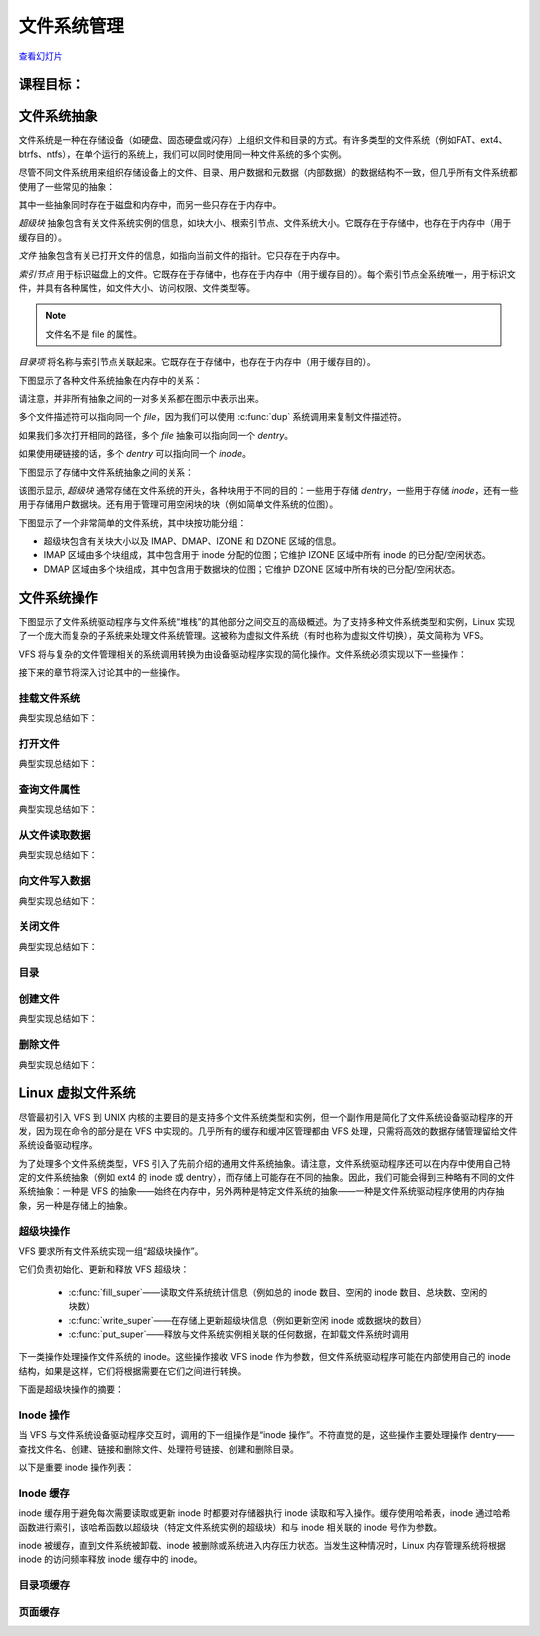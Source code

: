 =====================
文件系统管理
=====================

`查看幻灯片 <fs-slides.html>`_

.. slideconf::
   :autoslides: False
   :theme: single-level

课程目标：
===================

.. slide:: 文件系统管理
   :inline-contents: True
   :level: 2

   * 文件系统抽象

   * 文件系统操作

   * Linux VFS

   * Linux I/O 管理概述


文件系统抽象
=======================

文件系统是一种在存储设备（如硬盘、固态硬盘或闪存）上组织文件和目录的方式。有许多类型的文件系统（例如FAT、ext4、btrfs、ntfs），在单个运行的系统上，我们可以同时使用同一种文件系统的多个实例。

尽管不同文件系统用来组织存储设备上的文件、目录、用户数据和元数据（内部数据）的数据结构不一致，但几乎所有文件系统都使用了一些常见的抽象：

.. slide:: 文件系统抽象
   :inline-contents: True
   :level: 2

   * 超级块（superblock）

   * 文件（file）

   * 索引节点（inode）

   * 目录项（dentry）


其中一些抽象同时存在于磁盘和内存中，而另一些只存在于内存中。

*超级块* 抽象包含有关文件系统实例的信息，如块大小、根索引节点、文件系统大小。它既存在于存储中，也存在于内存中（用于缓存目的）。

*文件* 抽象包含有关已打开文件的信息，如指向当前文件的指针。它只存在于内存中。

*索引节点* 用于标识磁盘上的文件。它既存在于存储中，也存在于内存中（用于缓存目的）。每个索引节点全系统唯一，用于标识文件，并具有各种属性，如文件大小、访问权限、文件类型等。

.. note:: 文件名不是 file 的属性。

*目录项* 将名称与索引节点关联起来。它既存在于存储中，也存在于内存中（用于缓存目的）。

下图显示了各种文件系统抽象在内存中的关系：

.. slide:: 文件系统抽象——在内存中
   :inline-contents: True
   :level: 2

   .. ditaa::
      :--no-separation:

               file
             descriptor
               table
            +------------+           +--------+        +--------+        +---------+
            |            |------+--->|  FILE  |------->| dentry |------->|  inode  |
            +------------+      |    +--------+        +--------+   ^    +---------+
        +-> |            |------+ dup                               |    |  type   |
        |   +------------+                                hard link |    |  perm   |
        |   |    ...     |                                          |    |  ....   |
        |   +------------+           +--------+        +--------+   |    +---------+
        |   |            |---------->|  FILE  |------->| dentry |---+         |
        |   +------------+           +--------+        +--------+             |
       fd                                                                     |
									      |
                                               +------+	  <-------------------+
                                               | data |
                                               +------+
                                      +------+          +------+
                                      | data |          | data |
                                      +------+          +------+
                                               +------+
                                               | data |
                                               +------+

请注意，并非所有抽象之间的一对多关系都在图示中表示出来。

多个文件描述符可以指向同一个 *file*，因为我们可以使用 :c:func:`dup` 系统调用来复制文件描述符。

如果我们多次打开相同的路径，多个 *file* 抽象可以指向同一个 *dentry*。

如果使用硬链接的话，多个 *dentry* 可以指向同一个 *inode*。

下图显示了存储中文件系统抽象之间的关系：

.. slide:: 文件系统抽象——在存储中
   :inline-contents: True
   :level: 2

   .. ditaa::
      :--no-separation:


	     +--------+               +-------+  data            +--------+
	     | dentry |-------------->| inode |--------+	 | dentry |
	     +--------+		      +-------+        |	 +--------+
	     | ...... |		      | ..... |        |	 | ...... |
	     +--------+		      +-------+  dir   |	 +--------+
	     | dentry |		      | inode |--------|--+ 	 | dentry |
	     +--------+		      +-------+        |  | 	 +--------+
                   ^                                   |  |          ^
		   |                                   |  |          |
                   |                                   |  | +--------+
                   |                                   V  v |
             +---+---+---+---+---+---+---+---+---+---+---+---+---+---+---+---+---+
      blocks |   |   |   |   |   |   |   |   |   |   |   |   |   |   |   |   |   |
             +---+---+---+---+---+---+---+---+---+---+---+---+---+---+---+---+---+
               |                           |
	       |    +------------+         |    ++++++++++++
	       +--->| superblock |         +--->|||||||||||| block management
	            +------------+              ++++++++++++


该图示显示, *超级块* 通常存储在文件系统的开头，各种块用于不同的目的：一些用于存储 *dentry*，一些用于存储 *inode*，还有一些用于存储用户数据块。还有用于管理可用空闲块的块（例如简单文件系统的位图）。

下图显示了一个非常简单的文件系统，其中块按功能分组：

* 超级块包含有关块大小以及 IMAP、DMAP、IZONE 和 DZONE 区域的信息。

* IMAP 区域由多个块组成，其中包含用于 inode 分配的位图；它维护 IZONE 区域中所有 inode 的已分配/空闲状态。

* DMAP 区域由多个块组成，其中包含用于数据块的位图；它维护 DZONE 区域中所有块的已分配/空闲状态。


.. slide:: 简易文件系统示例
   :inline-contents: True
   :level: 2

   |_|

   .. ditaa::
      :--no-separation:

      +--------------+--------+--------+---------+---------+
      |              |        |        |         |         |
      |  Superblock  |  IMAP  |  DMAP  |  IZONE  |  DZONE  |
      |              |        |        |         |         |
      +--------------+--------+--------+---------+---------+


文件系统操作
=====================

下图显示了文件系统驱动程序与文件系统“堆栈”的其他部分之间交互的高级概述。为了支持多种文件系统类型和实例，Linux 实现了一个庞大而复杂的子系统来处理文件系统管理。这被称为虚拟文件系统（有时也称为虚拟文件切换），英文简称为 VFS。


.. slide:: 概览
   :inline-contents: True
   :level: 2

   .. ditaa::

             ^                    ^                    ^
             | stat               | open               | read
             v                    v                    v
      +------------------------------------------------------------+
      |                                                            |
      |                   Virtual Filesystem Switch                |
      |                                                            |
      +------------------------------------------------------------+
                   ^                                  ^
                   |                                  |
                   v                                  v
            +-------------+                    +-------------+
            | Filesystem  |                    | Filesystem  |
            |   driver    |                    |   driver    |
            +-------------+                    +-------------+
                   ^                                  ^
                   |                                  |
                   v                                  v
      +------------------------------------------------------------+
      |                                                            |
      |                      Block I/O layer                       |
      |                                                            |
      +------------------------------------------------------------+

VFS 将与复杂的文件管理相关的系统调用转换为由设备驱动程序实现的简化操作。文件系统必须实现以下一些操作：

.. slide:: 文件系统操作
   :inline-contents: True
   :level: 2

   * 挂载

   * 打开文件

   * 查询文件属性

   * 从文件读取数据

   * 将数据写入文件

   * 创建文件

   * 删除文件


接下来的章节将深入讨论其中的一些操作。

挂载文件系统
---------------------

典型实现总结如下：

.. slide:: 挂载文件系统
   :inline-contents: True
   :level: 2

   * 输入：存储设备（分区）

   * 输出：指向根目录的 dentry

   * 步骤：检查设备，确定文件系统参数，定位根 inode

   * 示例：检查魔数，确定块大小，读取根 inode 并创建 dentry


打开文件
--------------

典型实现总结如下：

.. slide:: 打开文件
   :inline-contents: True
   :level: 2

   * 输入：路径

   * 输出：文件描述符

   * 步骤：

     * 确定文件系统类型

     * 对于路径中的每个名称：查找父级 dentry，加载 inode，加载数据，找到 dentry

     * 创建指向最后一个 dentry 的新的 *file*

     * 在文件描述符表中找到一个空闲条目，并将其设置为 *file*


查询文件属性
------------------------

典型实现总结如下：

.. slide:: 查询文件属性
   :inline-contents: True
   :level: 2

   * 输入：路径

   * 输出：文件属性

   * 步骤：

     * 访问 `file->dentry->inode`

     * 从 *inode* 中读取文件属性

从文件读取数据
------------------------

典型实现总结如下：

.. slide:: 从文件读取数据
   :inline-contents: True
   :level: 2

   * 输入：文件描述符、偏移量、长度

   * 输出：数据

   * 步骤：

     * 访问 `file->dentry->inode`

     * 确定数据块

     * 将数据块复制到内存中


向文件写入数据
----------------------

典型实现总结如下：

.. slide:: 向文件写入数据
   :inline-contents: True
   :level: 2

   * 输入：文件描述符、偏移量、长度、数据

   * 输出：

   * 步骤：

     * 分配一个或多个数据块

     * 将分配的块添加到 inode 中并更新文件大小

     * 将数据从用户空间复制到内部缓冲区，并将其写入存储


关闭文件
--------------

典型实现总结如下：

.. slide:: 关闭文件
   :inline-contents: True
   :level: 2

   * 输入：文件描述符

   * 输出：

   * 步骤：

     * 将文件描述符条目设置为 NULL

     * 减少文件引用计数器

     * 当计数器达到 0 时释放 *file*


目录
-----------

.. slide:: 目录
   :inline-contents: True
   :level: 2

   目录是包含一个或多个 *dentry* 的特殊文件。

创建文件
---------------

典型实现总结如下：

.. slide:: 创建文件
   :inline-contents: True
   :level: 2

   * 输入：路径

   * 输出：

   * 步骤：

     * 确定 inode 目录

     * 读取数据块并为新 dentry 找到空间

     * 写回修改后的 inode 目录数据块


删除文件
---------------

典型实现总结如下：

.. slide:: 删除文件
   :inline-contents: True
   :level: 2

   * 输入：路径

   * 输出：

   * 步骤：

     * 确定父级 inode

     * 读取父级 inode 数据块

     * 查找并删除 dentry（检查链接）

     * 当最后一个 file 关闭时：释放数据块和 inode 块


Linux 虚拟文件系统
=========================

尽管最初引入 VFS 到 UNIX 内核的主要目的是支持多个文件系统类型和实例，但一个副作用是简化了文件系统设备驱动程序的开发，因为现在命令的部分是在 VFS 中实现的。几乎所有的缓存和缓冲区管理都由 VFS 处理，只需将高效的数据存储管理留给文件系统设备驱动程序。

为了处理多个文件系统类型，VFS 引入了先前介绍的通用文件系统抽象。请注意，文件系统驱动程序还可以在内存中使用自己特定的文件系统抽象（例如 ext4 的 inode 或 dentry），而存储上可能存在不同的抽象。因此，我们可能会得到三种略有不同的文件系统抽象：一种是 VFS 的抽象——始终在内存中，另外两种是特定文件系统的抽象——一种是文件系统驱动程序使用的内存抽象，另一种是存储上的抽象。

.. slide:: 虚拟文件系统
   :level: 2
   :inline-contents: True

   .. ditaa::
      :height: 100%


             ^                    ^                    ^
             | stat               | open               | read
             v                    v                    v
      +------------------------------------------------------------+
      |                   Virtual File System                      |
      |                                                            |
      |                                                            |
      |    /-------\           /--------\           /--------\     |
      |    | inode |<----------+ dentry |<----------+  FILE  |     |
      |    \---+---/           \----+---/           \---+----/     |
      |        |                    |                   |          |
      |        |                    |                   |          |
      |        v                    v                   v          |
      |    +-------+           +--------+           +-------+      |
      |    | inode |           | dentry |           | page  |      |
      |    | cache |           | cache  |           | cache |      |
      |    +-------+           +--------+           +-------+      |
      |                                                            |
      +------------------------------------------------------------+
                   ^                                  ^
                   |                                  |
                   v                                  v
            +-------------+                    +-------------+
            | Filesystem  |                    | Filesystem  |
            |   driver    |                    |   driver    |
            +-------------+                    +-------------+


超级块操作
---------------------

VFS 要求所有文件系统实现一组“超级块操作”。

它们负责初始化、更新和释放 VFS 超级块：

 * :c:func:`fill_super`——读取文件系统统计信息（例如总的 inode 数目、空闲的 inode 数目、总块数、空闲的块数）

 * :c:func:`write_super`——在存储上更新超级块信息（例如更新空闲 inode 或数据块的数目）

 * :c:func:`put_super`——释放与文件系统实例相关联的任何数据，在卸载文件系统时调用

下一类操作处理操作文件系统的 inode。这些操作接收 VFS inode 作为参数，但文件系统驱动程序可能在内部使用自己的 inode 结构，如果是这样，它们将根据需要在它们之间进行转换。

下面是超级块操作的摘要：

.. slide:: 超级块操作
   :level: 2
   :inline-contents: True

   .. hlist::
      :columns: 2

      * fill_super
      * put_super
      * write_super
      * read_inode
      * write_inode
      * evict_inode
      * statfs
      * remount_fs


Inode 操作
----------------

当 VFS 与文件系统设备驱动程序交互时，调用的下一组操作是“inode 操作”。不符直觉的是，这些操作主要处理操作 dentry——查找文件名、创建、链接和删除文件、处理符号链接、创建和删除目录。

以下是重要 inode 操作列表：

.. slide:: Inode 操作
   :level: 2
   :inline-contents: True

   .. hlist::
      :columns: 2

      * create
      * lookup
      * link
      * unlink
      * symlink
      * mkdir
      * rmdir
      * rename
      * readlink
      * follow_link
      * put_link
      * ...


Inode 缓存
---------------

inode 缓存用于避免每次需要读取或更新 inode 时都要对存储器执行 inode 读取和写入操作。缓存使用哈希表，inode 通过哈希函数进行索引，该哈希函数以超级块（特定文件系统实例的超级块）和与 inode 相关联的 inode 号作为参数。

inode 被缓存，直到文件系统被卸载、inode 被删除或系统进入内存压力状态。当发生这种情况时，Linux 内存管理系统将根据 inode 的访问频率释放 inode 缓存中的 inode。

.. slide:: Inode 缓存
   :level: 2
   :inline-contents: True

   * 将 inode 缓存到内存中，以避免昂贵的存储操作

   * inode 被缓存，直到触发低内存条件

   * inode 使用哈希表进行索引

   * inode 哈希函数以超级块和 inode 号作为输入


目录项缓存
----------------

.. slide:: 目录项缓存
   :level: 2
   :inline-contents: True

   * 状态：

     * 已使用——*d_inode* 有效且 *dentry* 对象正在使用中

     * 未使用——*d_inode* 有效，但 *dentry* 对象未在使用中

     * 负——*d_inode* 无效；尚未加载 inode 或文件已被删除

   * 目录项缓存

     * 已使用的目录项列表（dentry->d_state == used）

     * 最近使用的目录项列表（按访问时间排序）

     * 哈希表以避免搜索树

页面缓存
--------------

.. slide:: 页面缓存
   :level: 2
   :inline-contents: True

   * 缓存文件数据而非块设备数据

   * 使用 :c:type:`struct address_space` 将文件偏移转换为块偏移

   * 用于 `read` / `write` 和 `mmap`

   * 使用基数树（radix tree）



.. slide:: struct address_space
   :level: 2
   :inline-contents: True

   .. code-block:: c

      /**
       * struct address_space——可缓存、可映射对象的内容。
       * @host: 所有者，可以是 inode 或 block_device。
       * @i_pages: 缓存的页面。
       * @gfp_mask: 用于分配页面的内存分配标志。
       * @i_mmap_writable: VM_SHARED 映射的数量。
       * @nr_thps: 页面缓存中的 THP 数量（仅用于非 shmem）。
       * @i_mmap: 私有和共享映射的树。
       * @i_mmap_rwsem: 保护 @i_mmap 和 @i_mmap_writable。
       * @nrpages: 页面条目的数量，由 i_pages 锁保护。
       * @nrexceptional: 阴影或 DAX 条目，由 i_pages 锁保护。
       * @writeback_index: 写回的起始位置。
       * @a_ops: 方法。
       * @flags: 错误位和标志（AS_*）。
       * @wb_err: 最近发生的错误。
       * @private_lock: 由 address_space 所有者使用。
       * @private_list: 由 address_space 所有者使用。
       * @private_data: 由 address_space 所有者使用。
       */
      struct address_space {
	struct inode		*host;
	struct xarray		i_pages;
	gfp_t			gfp_mask;
	atomic_t		i_mmap_writable;
      #ifdef CONFIG_READ_ONLY_THP_FOR_FS
	/* number of thp, only for non-shmem files */
	atomic_t		nr_thps;
      #endif
	struct rb_root_cached	i_mmap;
	struct rw_semaphore	i_mmap_rwsem;
	unsigned long		nrpages;
	unsigned long		nrexceptional;
	pgoff_t			writeback_index;
	const struct address_space_operations *a_ops;
	unsigned long		flags;
	errseq_t		wb_err;
	spinlock_t		private_lock;
	struct list_head	private_list;
	void			*private_data;
      } __attribute__((aligned(sizeof(long)))) __randomize_layout;

      struct address_space_operations {
	int (*writepage)(struct page *page, struct writeback_control *wbc);
	int (*readpage)(struct file *, struct page *);

	/* Write back some dirty pages from this mapping. */
	int (*writepages)(struct address_space *, struct writeback_control *);

	/* Set a page dirty.  Return true if this dirtied it */
	int (*set_page_dirty)(struct page *page);

	/*
	 * Reads in the requested pages. Unlike ->readpage(), this is
	 * PURELY used for read-ahead!.
	 */
	int (*readpages)(struct file *filp, struct address_space *mapping,
			struct list_head *pages, unsigned nr_pages);
	void (*readahead)(struct readahead_control *);

	int (*write_begin)(struct file *, struct address_space *mapping,
				loff_t pos, unsigned len, unsigned flags,
				struct page **pagep, void **fsdata);
	int (*write_end)(struct file *, struct address_space *mapping,
				loff_t pos, unsigned len, unsigned copied,
				struct page *page, void *fsdata);

	/* Unfortunately this kludge is needed for FIBMAP. Don't use it */
	sector_t (*bmap)(struct address_space *, sector_t);
	void (*invalidatepage) (struct page *, unsigned int, unsigned int);
	int (*releasepage) (struct page *, gfp_t);
	void (*freepage)(struct page *);
	ssize_t (*direct_IO)(struct kiocb *, struct iov_iter *iter);
	/*
	 * migrate the contents of a page to the specified target. If
	 * migrate_mode is MIGRATE_ASYNC, it must not block.
	 */
	int (*migratepage) (struct address_space *,
			struct page *, struct page *, enum migrate_mode);
	bool (*isolate_page)(struct page *, isolate_mode_t);
	void (*putback_page)(struct page *);
	int (*launder_page) (struct page *);
	int (*is_partially_uptodate) (struct page *, unsigned long,
					unsigned long);
	void (*is_dirty_writeback) (struct page *, bool *, bool *);
	int (*error_remove_page)(struct address_space *, struct page *);

	/* swapfile support */
	int (*swap_activate)(struct swap_info_struct *sis, struct file *file,
				sector_t *span);
	void (*swap_deactivate)(struct file *file);
      };


.. slide:: 读取数据
   :level: 2
   :inline-contents: True

   .. code-block:: c

      /**
       * generic_file_read_iter——通用的文件系统读取例程
       * @iocb: 内核 I/O 控制块
       * @iter: 用于存储读取数据的目标
       *
       * 这是所有可以直接使用页面缓存的文件系统的“read_iter()”例程。
       *
       * iocb->ki_flags 中的 IOCB_NOWAIT 标志表示，当没有数据可以在等待 I/O 请求完成的情况下读取时，应返回 -EAGAIN；它不会阻止预读。
       *
       * iocb->ki_flags 中的 IOCB_NOIO 标志表示，对于读取或预读，不应发起新的 I/O 请求。当无法读取数据时，应返回 -EAGAIN。当触发预读时，应返回部分（可能为空）读取。
       *
       * 返回：
       * * 拷贝的字节数，即使是部分读取
       * * 负错误代码（如果 IOCB_NOIO）表示没有读取任何内容
       */
      ssize_t
      generic_file_read_iter(struct kiocb *iocb, struct iov_iter *iter)

      /*
       * 用于具有正常 get_block 功能的块设备的通用“读取页面”函数。这适用于大多数块设备文件系统。
       * 异步读取页面——unlock_buffer() 和 set/clear_buffer_uptodate() 函数在 IO 完成后将缓冲区状态传播到页面结构中。
       */
      int block_read_full_page(struct page *page, get_block_t *get_block)
